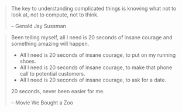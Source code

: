#+BEGIN_QUOTE
The key to understanding complicated things is knowing what not to look at,
not to compute, not to think.

-- Genald Jay Sussman
#+END_QUOTE

#+BEGIN_QUOTE
Been telling myself, all I need is 20 seconds of insane courage and something amazing will happen.

- All I need is 20 seconds of insane courage, to put on my running shoes.
- All I need is 20 seconds of insane courage, to make that phone call to potential customers.
- All I need is 20 seconds of insane courage, to ask for a date.

20 seconds, never been easier for me.

-- Movie We Bought a Zoo
#+END_QUOTE

